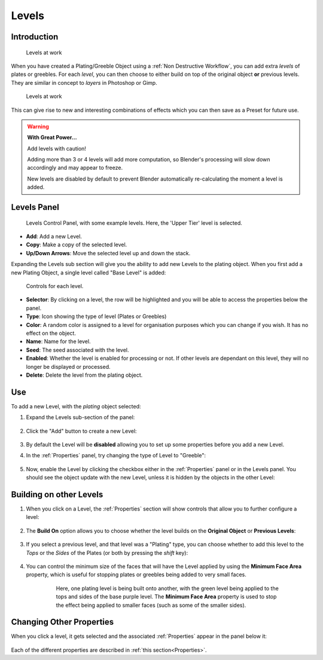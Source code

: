#############
Levels
#############


**********************************
Introduction
**********************************

.. figure:: ../images/levels.gif
  :alt: Levels Intro

  Levels at work


When you have created a Plating/Greeble Object using a :ref:`Non Destructive Workflow`, you can add extra *levels* of plates or greebles. For each *level*, you can then choose to either build on top of the original object **or** previous levels.  They are similar in concept to *layers* in Photoshop or Gimp.

.. figure:: ../images/levels_example.jpg
  :alt: Levels Example

  Levels at work

This can give rise to new and interesting combinations of effects which you can then save as a Preset for future use.

.. warning:: **With Great Power...**

   Add levels with caution! 

   Adding more than 3 or 4 levels will add more computation, so Blender's processing will slow down accordingly and may appear to freeze.  
   
   New levels are disabled by default to prevent Blender automatically re-calculating the moment a level is added.


**********************************
Levels Panel
**********************************

.. figure:: ../images/levels_controls.jpg
    :alt: Levels Control Panel

    Levels Control Panel, with some example levels.  Here, the 'Upper Tier' level is selected.

* **Add**: Add a new Level.

* **Copy**: Make a copy of the selected level.

* **Up/Down Arrows**: Move the selected level up and down the stack.

Expanding the Levels sub section will give you the ability to add new Levels to the plating object.  When you first add a new Plating Object, a single level called "Base Level" is added:


.. figure:: ../images/level_btns.jpg
    :alt: Levels Control Panel

    Controls for each level.

* **Selector**: By clicking on a level, the row will be highlighted and you will be able to access the properties below the panel.
* **Type**: Icon showing the type of level (Plates or Greebles)
* **Color**: A random color is assigned to a level for organisation purposes which you can change if you wish.  It has no effect on the object.
* **Name**: Name for the level.
* **Seed**: The seed associated with the level.
* **Enabled**: Whether the level is enabled for processing or not.  If other levels are dependant on this level, they will no longer be displayed or processed.
* **Delete**: Delete the level from the plating object.

**********************************
Use
**********************************

To add a new Level, with the *plating* object selected:

#. Expand the Levels sub-section of the panel:

    .. image:: ../images/panels_expand.gif
        :alt: Levels Expand Panel

#. Click the "Add" button to create a new Level:

    .. image:: ../images/plates_add.jpg
        :alt: Levels Add

#. By default the Level will be **disabled** allowing you to set up some properties before you add a new Level.

#. In the :ref:`Properties` panel, try changing the type of Level to "Greeble":

    .. image:: ../images/levels_change_type.jpg
        :alt: Levels Change to Greebles

#. Now, enable the Level by clicking the checkbox either in the :ref:`Properties` panel or in the Levels panel. You should see the object update with the new Level, unless it is hidden by the objects in the other Level:


    .. image:: ../images/levels_reveal.gif
        :alt: Enabling the Level.


**********************************
Building on other Levels
**********************************

#. When you click on a Level, the :ref:`Properties` section will show controls that allow you to further configure a level:

    .. image:: ../images/level_params.jpg
        :alt: Level Properties

#. The **Build On** option allows you to choose whether the level builds on the **Original Object** or **Previous Levels**:

    .. image:: ../images/build_on_levels.jpg
        :alt: Level Properties

#. If you select a previous level, and that level was a "Plating" type, you can choose whether to add this level to the *Tops* or the *Sides* of the Plates (or both by pressing the *shift* key):


    .. image:: ../images/tops_sides.jpg
        :alt: Build on Properties for Levels

#. You can control the minimum size of the faces that will have the Level applied by using the **Minimum Face Area** property, which is useful for stopping plates or greebles being added to very small faces.

    .. figure:: ../images/min_face_select.jpg
        :alt: Build on Properties for Levels
        :width: 50%

        Here, one plating level is being built onto another, with the green level being applied to the tops and sides of the base purple level.  The **Minimum Face Area** property is used to stop the effect being applied to smaller faces (such as some of the smaller sides).


**********************************
Changing Other Properties
**********************************

When you click a level, it gets selected and the associated :ref:`Properties` appear in the panel below it:

.. figure:: ../images/levels_nav.gif
    :alt: Levels Control Panel

Each of the different properties are described in :ref:`this section<Properties>`.